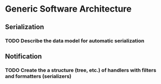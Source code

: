 
* Generic Software Architecture 
** Serialization
*** TODO Describe the data model for automatic serialization
** Notification
*** TODO Create the a structure (tree, etc.) of handlers with filters and formatters (serializers)

